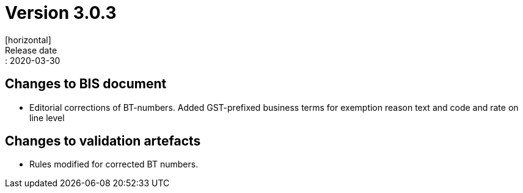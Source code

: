 = Version 3.0.3
[horizontal]
Release date:: 2020-03-30

== Changes to BIS document

* Editorial corrections of BT-numbers. Added GST-prefixed business terms for exemption reason text and code and rate on line level

== Changes to validation artefacts 

* Rules modified for corrected BT numbers.
